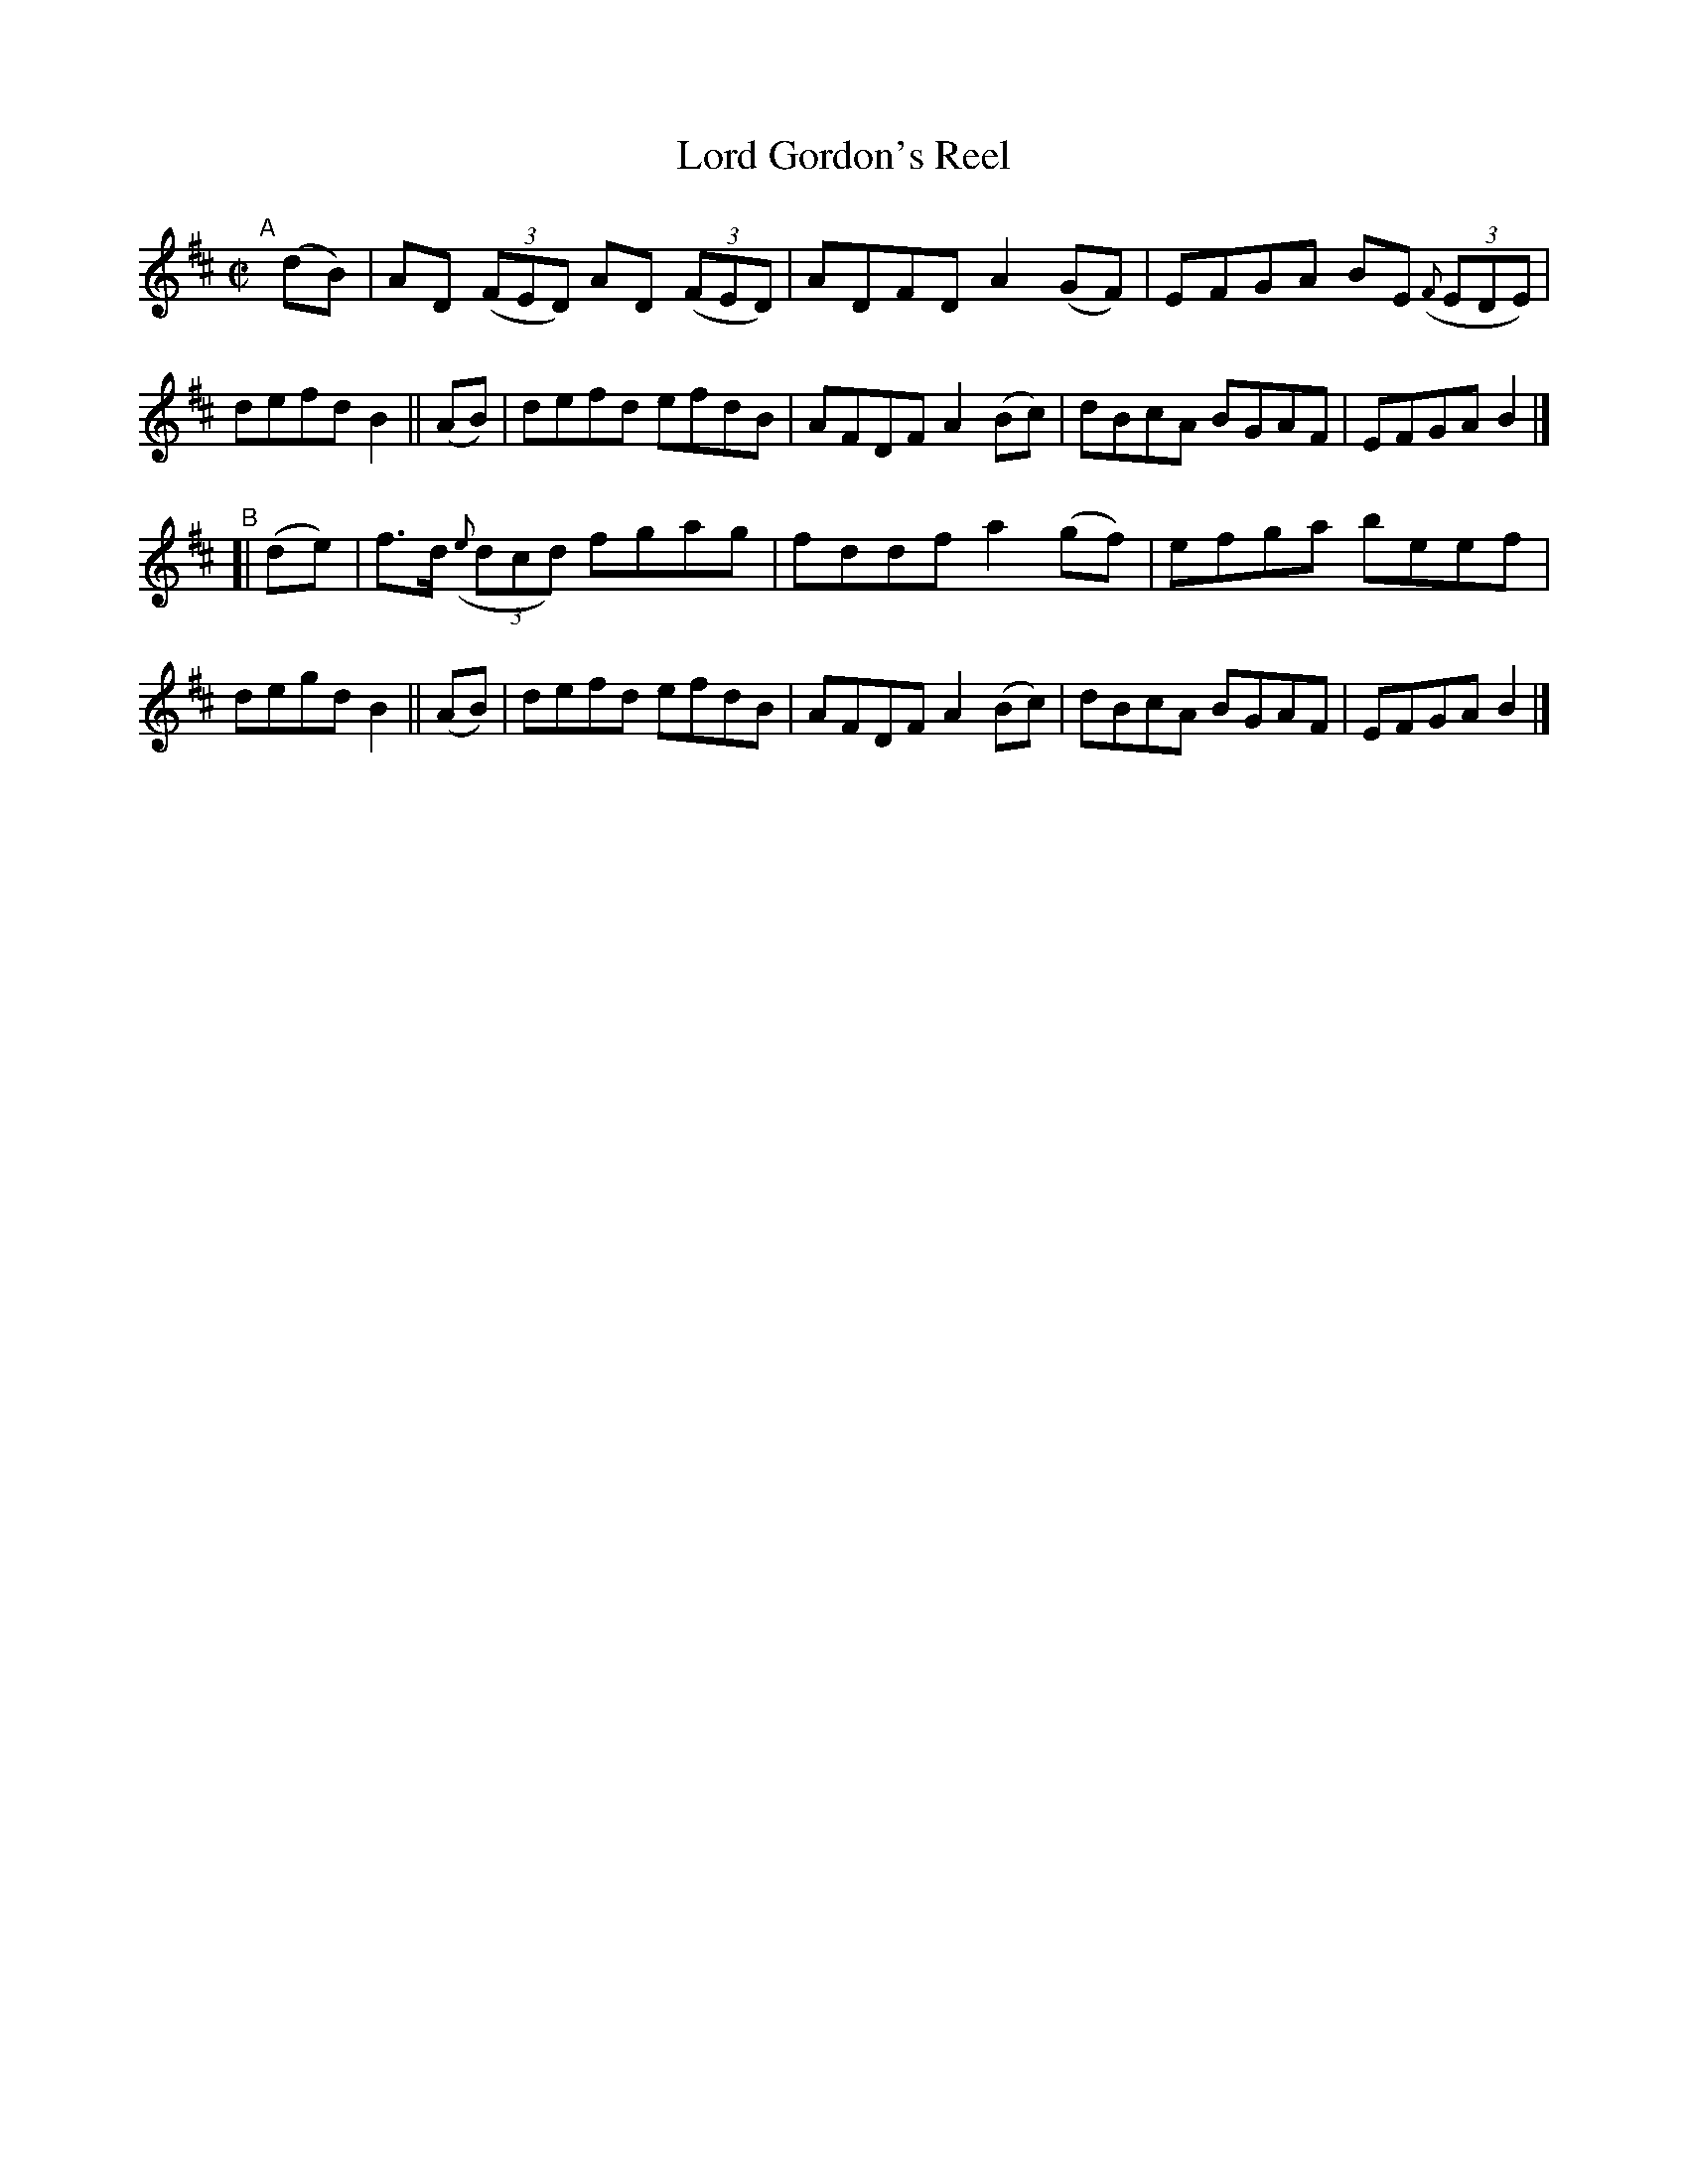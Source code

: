 X: 1433
T: Lord Gordon's Reel
R: reel
%S: s:2 b:16(8+8)
B: O'Neill's 1850 #1433
Z: Transcribed by Bob Safranek, rjs@gsp.org
M: C|
L: 1/8
K: D
"^A"[|]\
   (dB) | AD ((3FED) AD ((3FED) | ADFD A2(GF) | EFGA BE (3({F}EDE) | defd B2 \
|| (AB) | defd efdB | AFDF A2(Bc) | dBcA BGAF | EFGA B2 |]
"^B"\
[| (de) | f>d ((3{e}dcd) fgag | fddf a2(gf) | efga beef | degd B2 \
|| (AB) | defd efdB | AFDF A2(Bc) | dBcA BGAF | EFGA B2 |]
